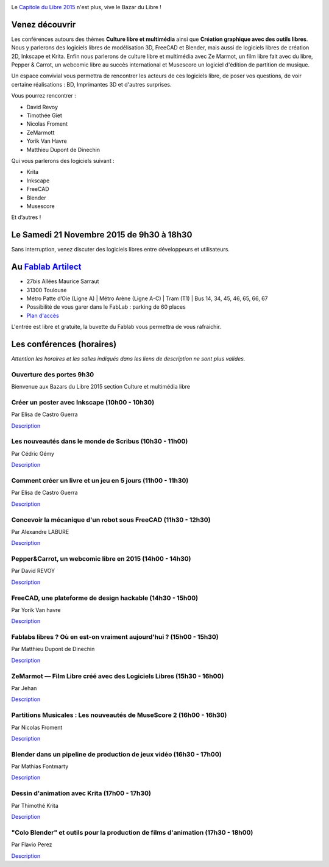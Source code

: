 .. Utilisation : rst2html --stylesheet=main.css index.rst > index.html

.. Bazar du Libre

.. image:: bazar-du-libre.png

.. Source http://yemanjalisa.fr/bazar-du-libre/index.html

Le `Capitole du Libre 2015 <http://2015.capitoledulibre.org>`_ n'est plus, vive le Bazar du Libre !

Venez découvrir 
==============
Les conférences autours des thèmes **Culture libre et multimédia** ainsi que **Création graphique avec des outils libres**.
Nous y parlerons des logiciels libres de modélisation 3D, FreeCAD et Blender, mais aussi de logiciels libres de création 2D, Inkscape et Krita. Enfin nous parlerons de culture libre et multimédia avec Ze Marmot, un film libre fait avec du libre, Pepper & Carrot, un webcomic libre au succès international et Musescore un logiciel d'édition de partition de musique.

Un espace convivial vous permettra de rencontrer les acteurs de ces logiciels libre, de poser vos questions, de voir certaine réalisations : BD, Imprimantes 3D et d'autres surprises.

Vous pourrez rencontrer :

- David Revoy
- Timothée Giet
- Nicolas Froment
- ZeMarmott
- Yorik Van Havre
- Matthieu Dupont de Dinechin

Qui vous parlerons des logiciels suivant :

- Krita
- Inkscape
- FreeCAD
- Blender
- Musescore

Et d’autres !

Le Samedi 21 Novembre 2015 de 9h30 à 18h30
====================
Sans interruption, venez discuter des logiciels libres entre développeurs et utilisateurs.

Au `Fablab Artilect <http://www.artilect.fr/contact/>`_
==================
- 27bis Allées Maurice Sarraut
- 31300 Toulouse
- Métro Patte d’Oie (Ligne A) | Métro Arène (Ligne A-C) | Tram (T1) | Bus 14, 34, 45, 46, 65, 66, 67
- Possibilité de vous garer dans le FabLab : parking de 60 places
- `Plan d'accès <http://osm.org/go/xVYACKEU0?m=>`_

L'entrée est libre et gratuite, la buvette du Fablab vous permettra de vous rafraichir.

Les conférences (horaires)
===============
*Attention les horaires et les salles indiqués dans les liens de description ne sont plus valides.*


Ouverture des portes 9h30
-----

Bienvenue aux Bazars du Libre 2015 section Culture et multimédia libre


Créer un poster avec Inkscape (10h00 - 10h30)
-----
Par Elisa de Castro Guerra

`Description <https://2015.capitoledulibre.org/programme/presentation/59/>`_


Les nouveautés dans le monde de Scribus (10h30 - 11h00)
-----
Par Cédric Gémy

`Description <https://2015.capitoledulibre.org/programme/presentation/58/>`_


Comment créer un livre et un jeu en 5 jours (11h00 - 11h30)
-----
Par Elisa de Castro Guerra

`Description <https://2015.capitoledulibre.org/programme/presentation/33/>`_


Concevoir la mécanique d'un robot sous FreeCAD (11h30 - 12h30)
-----
Par Alexandre LABURE

`Description <https://2015.capitoledulibre.org/programme/presentation/91/>`_


Pepper&Carrot, un webcomic libre en 2015 (14h00 - 14h30)
-----
Par David REVOY

`Description <https://2015.capitoledulibre.org/programme/presentation/5/>`_


FreeCAD, une plateforme de design hackable (14h30 - 15h00)
-----
Par Yorik Van havre

`Description <https://2015.capitoledulibre.org/programme/presentation/2/>`_


Fablabs libres ? Où en est-on vraiment aujourd'hui ? (15h00 - 15h30)
-----
Par Matthieu Dupont de Dinechin

`Description <https://2015.capitoledulibre.org/programme/presentation/110/>`_


ZeMarmot — Film Libre créé avec des Logiciels Libres (15h30 - 16h00)
-----
Par Jehan 

`Description <https://2015.capitoledulibre.org/programme/presentation/25/>`_


Partitions Musicales : Les nouveautés de MuseScore 2 (16h00 - 16h30)
-----
Par Nicolas Froment

`Description <https://2015.capitoledulibre.org/programme/presentation/6/>`_


Blender dans un pipeline de production de jeux vidéo (16h30 - 17h00)
-----
Par Mathias Fontmarty

`Description <https://2015.capitoledulibre.org/programme/presentation/53/>`_


Dessin d'animation avec Krita (17h00 - 17h30)
-----
Par Thimothé Krita

`Description <https://2015.capitoledulibre.org/programme/presentation/61/>`_


"Colo Blender" et outils pour la production de films d'animation (17h30 - 18h00)
-----
Par Flavio Perez

`Description <https://2015.capitoledulibre.org/programme/presentation/54/>`_



